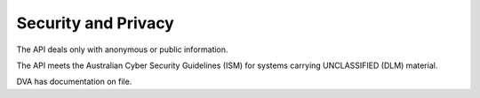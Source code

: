########################
Security and Privacy
########################

The API deals only with anonymous or public information.

The API meets the Australian Cyber Security Guidelines (ISM) for systems carrying UNCLASSIFIED (DLM) material.

DVA has documentation on file.
